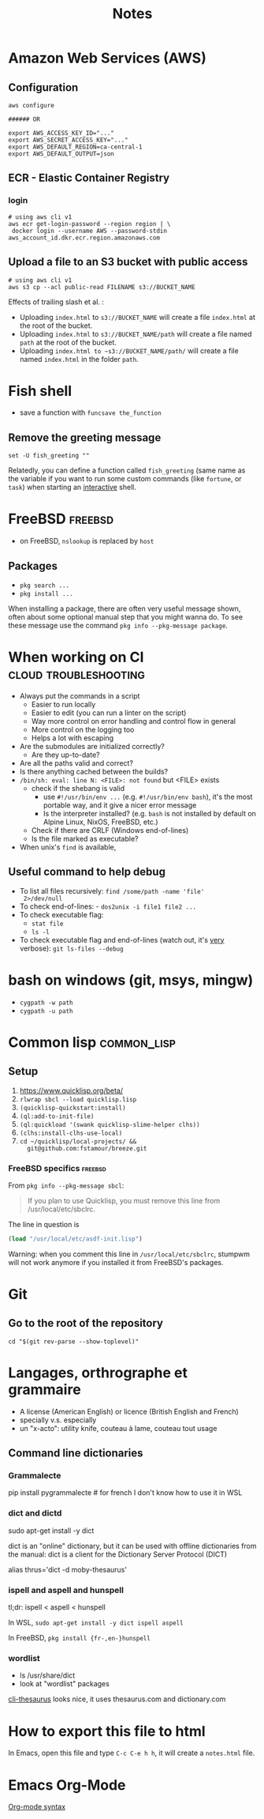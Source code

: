 #+title: Notes
#+options: html-postamble:nil

* Amazon Web Services (AWS)

** Configuration

#+begin_src shell
  aws configure

  ###### OR

  export AWS_ACCESS_KEY_ID="..."
  export AWS_SECRET_ACCESS_KEY="..."
  export AWS_DEFAULT_REGION=ca-central-1
  export AWS_DEFAULT_OUTPUT=json
#+end_src

** ECR - Elastic Container Registry

*** login

#+begin_src shell
  # using aws cli v1
  aws ecr get-login-password --region region | \
   docker login --username AWS --password-stdin aws_account_id.dkr.ecr.region.amazonaws.com
#+end_src


** Upload a file to an S3 bucket with public access


#+begin_src shell
  # using aws cli v1
  aws s3 cp --acl public-read FILENAME s3://BUCKET_NAME
#+end_src

Effects of trailing slash et al. :
- Uploading ~index.html~ to ~s3://BUCKET_NAME~ will create a file
  ~index.html~ at the root of the bucket.
- Uploading ~index.html~ to ~s3://BUCKET_NAME/path~ will create a file
  named ~path~ at the root of the bucket.
- Uploading ~index.html to ~s3://BUCKET_NAME/path/~ will create a file
  named ~index.html~ in the folder ~path~.

* Fish shell

- save a function with ~funcsave the_function~

** Remove the greeting message

#+begin_src fish
set -U fish_greeting ""
#+end_src

Relatedly, you can define a function called ~fish_greeting~ (same name
as the variable if you want to run some custom commands (like
~fortune~, or ~task~) when starting an _interactive_ shell.

* FreeBSD                                                           :freebsd:

- on FreeBSD, =nslookup= is replaced by =host=

** Packages

- =pkg search ...=
- =pkg install ...=

When installing a package, there are often very useful message shown,
often about some optional manual step that you might wanna do. To see
these message use the command =pkg info --pkg-message package=.


* When working on CI                                  :cloud:troubleshooting:

- Always put the commands in a script
  - Easier to run locally
  - Easier to edit (you can run a linter on the script)
  - Way more control on error handling and control flow in general
  - More control on the logging too
  - Helps a lot with escaping
- Are the submodules are initialized correctly?
  - Are they up-to-date?
- Are all the paths valid and correct?
- Is there anything cached between the builds?
- =/bin/sh: eval: line N: <FILE>: not found= but <FILE> exists
  - check if the shebang is valid
    - use ~#!/usr/bin/env ...~ (e.g. ~#!/usr/bin/env bash~), it's the
      most portable way, and it give a nicer error message
    - Is the interpreter installed? (e.g. =bash= is not installed by
      default on Alpine Linux, NixOS, FreeBSD, etc.)
  - Check if there are CRLF (Windows end-of-lines)
  - Is the file marked as executable?
- When unix's =find= is available,

** Useful command to help debug

- To list all files recursively: ~find /some/path -name 'file'
  2>/dev/null~
- To check end-of-lines: - ~dos2unix -i file1 file2 ...~
- To check executable flag:
  - ~stat file~
  - ~ls -l~
- To check executable flag and end-of-lines (watch out, it's _very_
  verbose): ~git ls-files --debug~

* bash on windows (git, msys, mingw)

- ~cygpath -w path~
- ~cygpath -u path~

* Common lisp                                                   :common_lisp:

** Setup

1. https://www.quicklisp.org/beta/
2. =rlwrap sbcl --load quicklisp.lisp=
3. =(quicklisp-quickstart:install)=
4. =(ql:add-to-init-file)=
5. =(ql:quickload '(swank quicklisp-slime-helper clhs))=
6. =(clhs:install-clhs-use-local)=
7. =cd ~/quicklisp/local-projects/ &&
   git@github.com:fstamour/breeze.git=

*** FreeBSD specifics                                               :freebsd:

From =pkg info --pkg-message sbcl=:

#+begin_quote
If you plan to use Quicklisp, you must remove this line from
/usr/local/etc/sbclrc.
#+end_quote

The line in question is

#+begin_src lisp
  (load "/usr/local/etc/asdf-init.lisp")
#+end_src

Warning: when you comment this line in =/usr/local/etc/sbclrc=,
stumpwm will not work anymore if you installed it from FreeBSD's
packages.

* Git

** Go to the root of the repository

#+begin_src shell
cd "$(git rev-parse --show-toplevel)"
#+end_src

* Langages, orthrographe et grammaire

- A license (American English) or licence (British English and French)
- specially v.s. especially
- un "x-acto": utility knife, couteau à lame, couteau tout usage

** Command line dictionaries

*** Grammalecte

pip install pygrammalecte # for french
I don't know how to use it in WSL

*** dict and dictd

sudo apt-get install -y dict

dict is an "online" dictionary, but it can be used with offline dictionaries
from the manual: dict is a client for the Dictionary Server Protocol (DICT)

alias thrus='dict -d moby-thesaurus'

*** ispell and aspell and hunspell

tl;dr: ispell < aspell < hunspell

In WSL, =sudo apt-get install -y dict ispell aspell=

In FreeBSD, =pkg install {fr-,en-}hunspell=

*** wordlist

- ls /usr/share/dict
- look at "wordlist" packages

[[https://pypi.org/project/cli-thesaurus/][cli-thesaurus]] looks nice, it uses thesaurus.com and dictionary.com

* How to export this file to html

In Emacs, open this file and type =C-c C-e h h=, it will create a
=notes.html= file.

* Emacs Org-Mode

[[https://orgmode.org/worg/dev/org-syntax.html][Org-mode syntax]]
